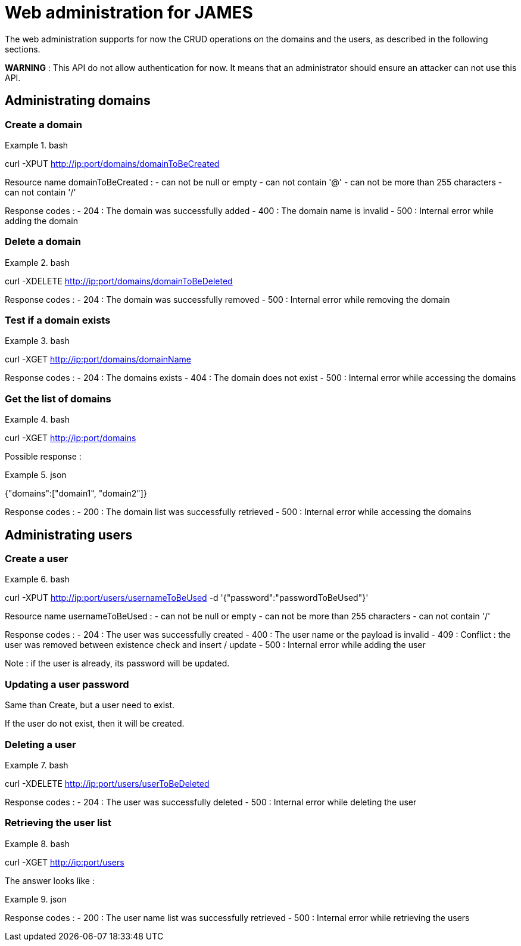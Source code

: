 = Web administration for JAMES

The web administration supports for now the CRUD operations on the domains and the users, as described in the following sections.

**WARNING** : This API do not allow authentication for now. It means that an administrator should ensure an attacker can not use this API.

== Administrating domains

=== Create a domain

.bash
====
curl -XPUT http://ip:port/domains/domainToBeCreated
====

Resource name domainToBeCreated :
 - can not be null or empty
 - can not contain '@'
 - can not be more than 255 characters
 - can not contain '/'

Response codes :
 - 204 : The domain was successfully added
 - 400 : The domain name is invalid
 - 500 : Internal error while adding the domain

=== Delete a domain

.bash
====
curl -XDELETE http://ip:port/domains/domainToBeDeleted
====

Response codes :
 - 204 : The domain was successfully removed
 - 500 : Internal error while removing the domain

=== Test if a domain exists

.bash
====
curl -XGET http://ip:port/domains/domainName
====

Response codes :
 - 204 : The domains exists
 - 404 : The domain does not exist
 - 500 : Internal error while accessing the domains

=== Get the list of domains

.bash
====
curl -XGET http://ip:port/domains
====

Possible response :

.json
====
{"domains":["domain1", "domain2"]}
====

Response codes :
 - 200 : The domain list was successfully retrieved
 - 500 : Internal error while accessing the domains

== Administrating users

=== Create a user

.bash
====
curl -XPUT http://ip:port/users/usernameToBeUsed -d '{"password":"passwordToBeUsed"}'
====

Resource name usernameToBeUsed :
 - can not be null or empty
 - can not be more than 255 characters
 - can not contain '/'

Response codes :
 - 204 : The user was successfully created
 - 400 : The user name or the payload is invalid
 - 409 : Conflict : the user was removed between existence check and insert / update
 - 500 : Internal error while adding the user

Note : if the user is already, its password will be updated.

=== Updating a user password

Same than Create, but a user need to exist.

If the user do not exist, then it will be created.

=== Deleting a user

.bash
====
curl -XDELETE http://ip:port/users/userToBeDeleted
====

Response codes :
 - 204 : The user was successfully deleted
 - 500 : Internal error while deleting the user

=== Retrieving the user list

.bash
====
curl -XGET http://ip:port/users
====

The answer looks like :

.json
====
[{"username":"username@domain-jmapauthentication.tld"},{"username":"username@domain.tld"}]
====

Response codes :
 - 200 : The user name list was successfully retrieved
 - 500 : Internal error while retrieving the users
